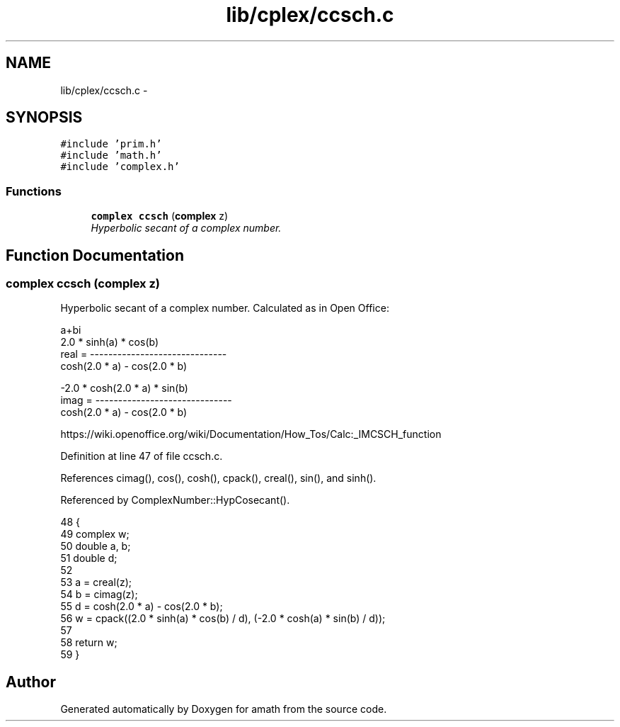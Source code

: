 .TH "lib/cplex/ccsch.c" 3 "Sat Jan 21 2017" "Version 1.6.1" "amath" \" -*- nroff -*-
.ad l
.nh
.SH NAME
lib/cplex/ccsch.c \- 
.SH SYNOPSIS
.br
.PP
\fC#include 'prim\&.h'\fP
.br
\fC#include 'math\&.h'\fP
.br
\fC#include 'complex\&.h'\fP
.br

.SS "Functions"

.in +1c
.ti -1c
.RI "\fBcomplex\fP \fBccsch\fP (\fBcomplex\fP z)"
.br
.RI "\fIHyperbolic secant of a complex number\&. \fP"
.in -1c
.SH "Function Documentation"
.PP 
.SS "\fBcomplex\fP ccsch (\fBcomplex\fP z)"

.PP
Hyperbolic secant of a complex number\&. Calculated as in Open Office: 
.PP
.nf

a+bi
            2\&.0 * sinh(a) * cos(b)
real  = ------------------------------
         cosh(2\&.0 * a) - cos(2\&.0 * b)
.fi
.PP
.PP
.PP
.nf
        -2\&.0 * cosh(2\&.0 * a) * sin(b)
imag  = ------------------------------
         cosh(2\&.0 * a) - cos(2\&.0 * b)
.fi
.PP
 https://wiki.openoffice.org/wiki/Documentation/How_Tos/Calc:_IMCSCH_function 
.PP
Definition at line 47 of file ccsch\&.c\&.
.PP
References cimag(), cos(), cosh(), cpack(), creal(), sin(), and sinh()\&.
.PP
Referenced by ComplexNumber::HypCosecant()\&.
.PP
.nf
48 {
49     complex w;
50     double a, b;
51     double d;
52 
53     a = creal(z);
54     b = cimag(z);
55     d = cosh(2\&.0 * a) - cos(2\&.0 * b);
56     w = cpack((2\&.0 * sinh(a) * cos(b) / d), (-2\&.0 * cosh(a) * sin(b) / d));
57 
58     return w;
59 }
.fi
.SH "Author"
.PP 
Generated automatically by Doxygen for amath from the source code\&.
